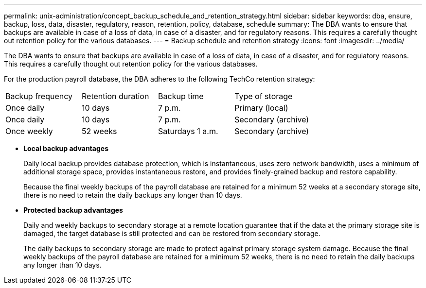 ---
permalink: unix-administration/concept_backup_schedule_and_retention_strategy.html
sidebar: sidebar
keywords: dba, ensure, backup, loss, data, disaster, regulatory, reason, retention, policy, database, schedule
summary: The DBA wants to ensure that backups are available in case of a loss of data, in case of a disaster, and for regulatory reasons. This requires a carefully thought out retention policy for the various databases.
---
= Backup schedule and retention strategy
:icons: font
:imagesdir: ../media/

[.lead]
The DBA wants to ensure that backups are available in case of a loss of data, in case of a disaster, and for regulatory reasons. This requires a carefully thought out retention policy for the various databases.

For the production payroll database, the DBA adheres to the following TechCo retention strategy:

|===
| Backup frequency| Retention duration| Backup time| Type of storage
a|
Once daily
a|
10 days
a|
7 p.m.
a|
Primary (local)
a|
Once daily
a|
10 days
a|
7 p.m.
a|
Secondary (archive)
a|
Once weekly
a|
52 weeks
a|
Saturdays 1 a.m.
a|
Secondary (archive)
|===

* *Local backup advantages*
+
Daily local backup provides database protection, which is instantaneous, uses zero network bandwidth, uses a minimum of additional storage space, provides instantaneous restore, and provides finely-grained backup and restore capability.
+
Because the final weekly backups of the payroll database are retained for a minimum 52 weeks at a secondary storage site, there is no need to retain the daily backups any longer than 10 days.

* *Protected backup advantages*
+
Daily and weekly backups to secondary storage at a remote location guarantee that if the data at the primary storage site is damaged, the target database is still protected and can be restored from secondary storage.
+
The daily backups to secondary storage are made to protect against primary storage system damage. Because the final weekly backups of the payroll database are retained for a minimum 52 weeks, there is no need to retain the daily backups any longer than 10 days.
